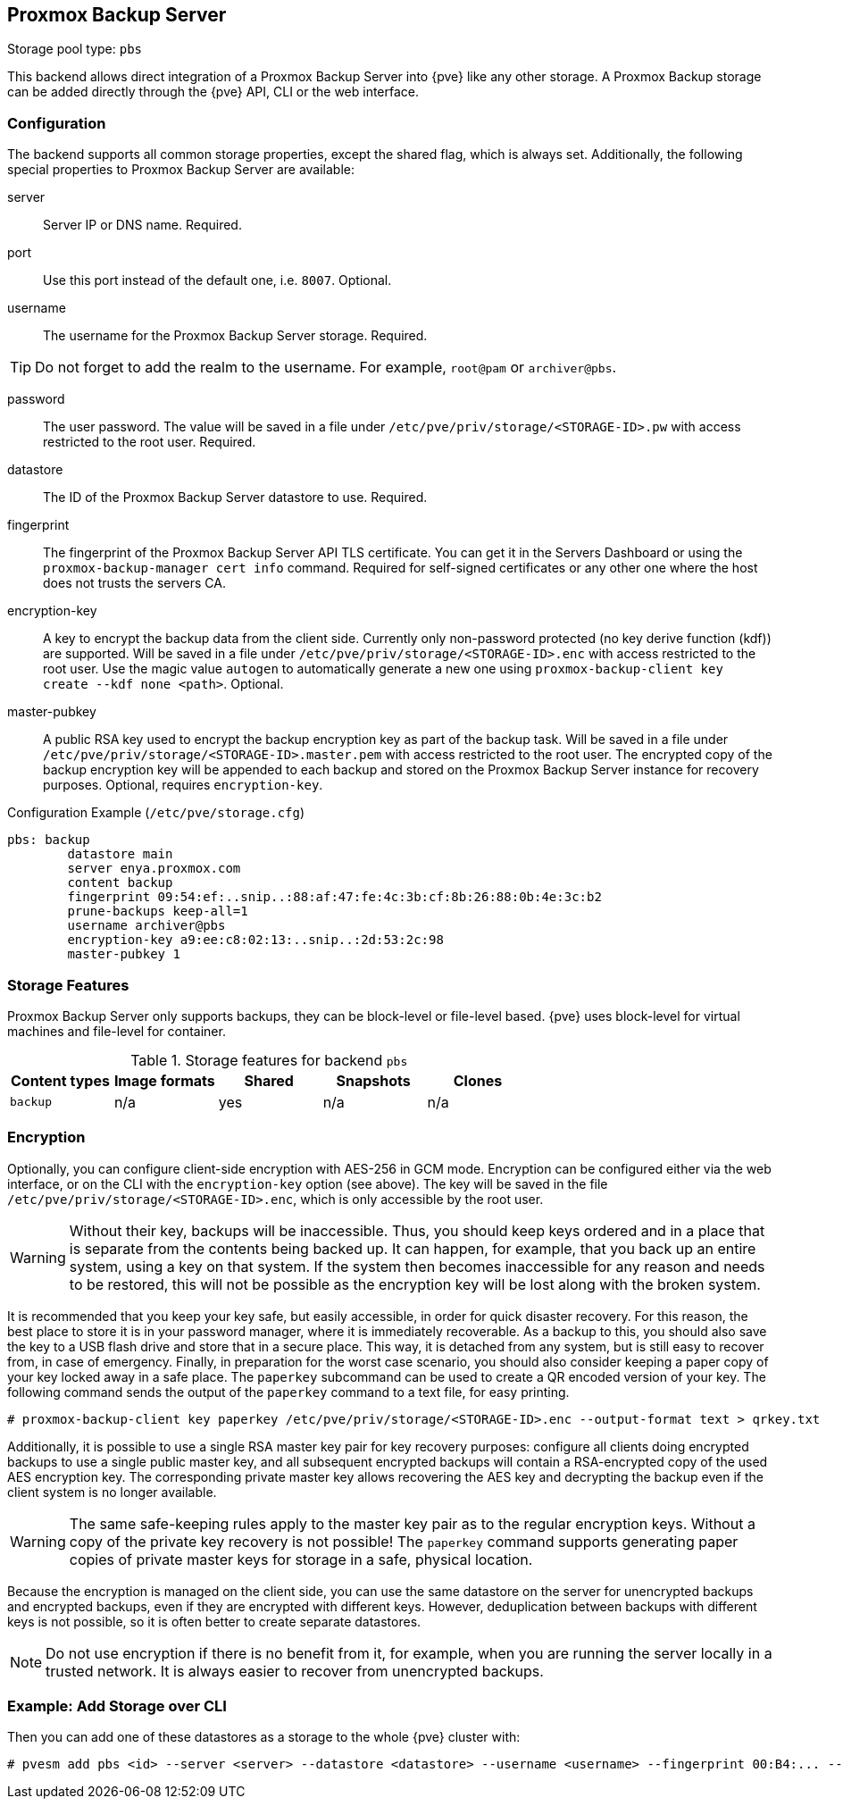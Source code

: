 [[storage_pbs]]
Proxmox Backup Server
---------------------
ifdef::wiki[]
:pve-toplevel:
:title: Storage: Proxmox Backup Server
endif::wiki[]

Storage pool type: `pbs`

This backend allows direct integration of a Proxmox Backup Server into {pve}
like any other storage.
A Proxmox Backup storage can be added directly through the {pve} API, CLI or
the web interface.

Configuration
~~~~~~~~~~~~~

The backend supports all common storage properties, except the shared flag,
which is always set. Additionally, the following special properties to Proxmox
Backup Server are available:

server::

Server IP or DNS name. Required.

port::

Use this port instead of the default one, i.e. `8007`. Optional.

username::

The username for the Proxmox Backup Server storage. Required.

TIP: Do not forget to add the realm to the username. For example, `root@pam` or
`archiver@pbs`.

password::

The user password. The value will be saved in a file under
`/etc/pve/priv/storage/<STORAGE-ID>.pw` with access restricted to the root
user. Required.

datastore::

The ID of the Proxmox Backup Server datastore to use. Required.

fingerprint::

The fingerprint of the Proxmox Backup Server API TLS certificate. You can get
it in the Servers Dashboard or using the `proxmox-backup-manager cert info`
command. Required for self-signed certificates or any other one where the host
does not trusts the servers CA.

encryption-key::

A key to encrypt the backup data from the client side. Currently only
non-password protected (no key derive function (kdf)) are supported. Will be
saved in a file under `/etc/pve/priv/storage/<STORAGE-ID>.enc` with access
restricted to the root user.  Use the magic value `autogen` to automatically
generate a new one using `proxmox-backup-client key create --kdf none <path>`.
Optional.

master-pubkey::

A public RSA key used to encrypt the backup encryption key as part of the
backup task. Will be saved in a file under
`/etc/pve/priv/storage/<STORAGE-ID>.master.pem` with access restricted to the
root user.
The encrypted copy of the backup encryption key will be appended to each backup
and stored on the Proxmox Backup Server instance for recovery purposes.
Optional, requires `encryption-key`.

.Configuration Example (`/etc/pve/storage.cfg`)
----
pbs: backup
        datastore main
        server enya.proxmox.com
        content backup
        fingerprint 09:54:ef:..snip..:88:af:47:fe:4c:3b:cf:8b:26:88:0b:4e:3c:b2
        prune-backups keep-all=1
        username archiver@pbs
        encryption-key a9:ee:c8:02:13:..snip..:2d:53:2c:98
        master-pubkey 1
----

Storage Features
~~~~~~~~~~~~~~~~

Proxmox Backup Server only supports backups, they can be block-level or
file-level based. {pve} uses block-level for virtual machines and file-level for
container.

.Storage features for backend `pbs`
[width="100%",cols="m,4*d",options="header"]
|===============================================================
|Content types |Image formats |Shared |Snapshots |Clones
|backup        |n/a           |yes    |n/a       |n/a
|===============================================================

[[storage_pbs_encryption]]
Encryption
~~~~~~~~~~

[thumbnail="screenshot/storage-pbs-encryption-with-key.png"]

Optionally, you can configure client-side encryption with AES-256 in GCM mode.
Encryption can be configured either via the web interface, or on the CLI with
the `encryption-key` option (see above). The key will be saved in the file
`/etc/pve/priv/storage/<STORAGE-ID>.enc`, which is only accessible by the root
user.

WARNING: Without their key, backups will be inaccessible. Thus, you should
keep keys ordered and in a place that is separate from the contents being
backed up. It can happen, for example, that you back up an entire system, using
a key on that system. If the system then becomes inaccessible for any reason
and needs to be restored, this will not be possible as the encryption key will be
lost along with the broken system.

It is recommended that you keep your key safe, but easily accessible, in
order for quick disaster recovery. For this reason, the best place to store it
is in your password manager, where it is immediately recoverable. As a backup to
this, you should also save the key to a USB flash drive and store that in a secure
place. This way, it is detached from any system, but is still easy to recover
from, in case of emergency. Finally, in preparation for the worst case scenario,
you should also consider keeping a paper copy of your key locked away in a safe
place. The `paperkey` subcommand can be used to create a QR encoded version of
your key. The following command sends the output of the `paperkey` command to
a text file, for easy printing.

----
# proxmox-backup-client key paperkey /etc/pve/priv/storage/<STORAGE-ID>.enc --output-format text > qrkey.txt
----

Additionally, it is possible to use a single RSA master key pair for key
recovery purposes: configure all clients doing encrypted backups to use a
single public master key, and all subsequent encrypted backups will contain a
RSA-encrypted copy of the used AES encryption key. The corresponding private
master key allows recovering the AES key and decrypting the backup even if the
client system is no longer available.

WARNING: The same safe-keeping rules apply to the master key pair as to the
regular encryption keys. Without a copy of the private key recovery is not
possible! The `paperkey` command supports generating paper copies of private
master keys for storage in a safe, physical location.

Because the encryption is managed on the client side, you can use the same
datastore on the server for unencrypted backups and encrypted backups, even
if they are encrypted with different keys. However, deduplication between
backups with different keys is not possible, so it is often better to create
separate datastores.

NOTE: Do not use encryption if there is no benefit from it, for example, when
you are running the server locally in a trusted network. It is always easier to
recover from unencrypted backups.

Example: Add Storage over CLI
~~~~~~~~~~~~~~~~~~~~~~~~~~~~~

// TODO: FIXME: add once available
//You can get a list of exported CIFS shares with:
//
//----
//# pvesm scan pbs <server> [--username <username>] [--password]
//----

Then you can add one of these datastores as a storage to the whole {pve}
cluster with:

----
# pvesm add pbs <id> --server <server> --datastore <datastore> --username <username> --fingerprint 00:B4:... --password
----

ifdef::wiki[]

See Also
~~~~~~~~

* link:/wiki/Storage[Storage]

endif::wiki[]

